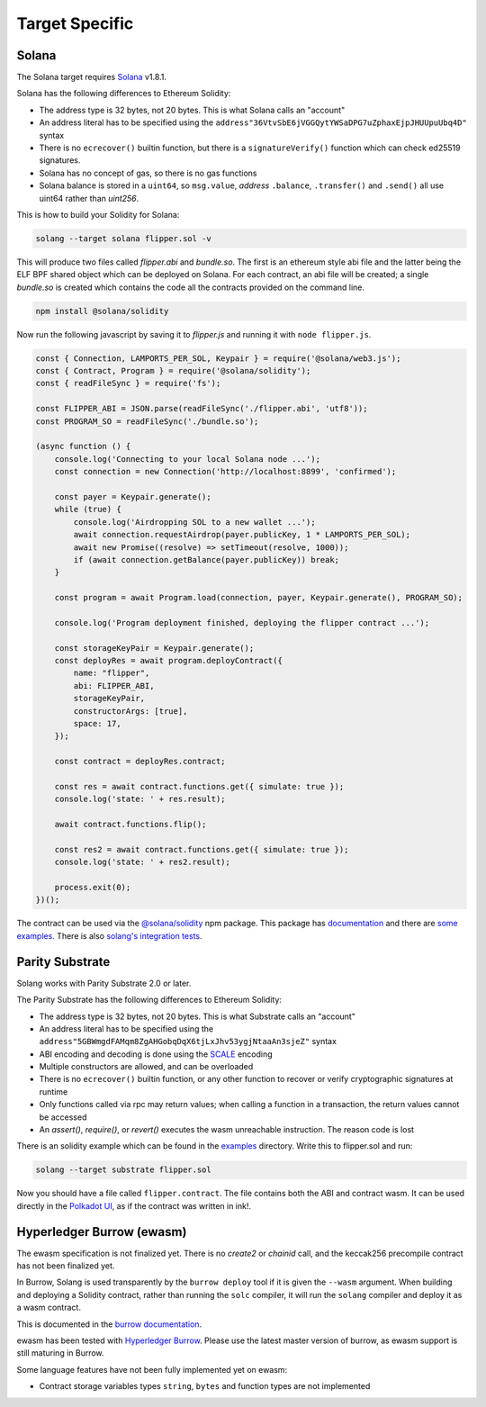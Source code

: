Target Specific
===============

Solana
______

The Solana target requires `Solana <https://www.solana.com/>`_ v1.8.1.

Solana has the following differences to Ethereum Solidity:

- The address type is 32 bytes, not 20 bytes. This is what Solana calls an "account"
- An address literal has to be specified using the ``address"36VtvSbE6jVGGQytYWSaDPG7uZphaxEjpJHUUpuUbq4D"`` syntax
- There is no ``ecrecover()`` builtin function, but there is a ``signatureVerify()`` function which can check ed25519
  signatures.
- Solana has no concept of gas, so there is no gas functions
- Solana balance is stored in a ``uint64``, so ``msg.value``, *address* ``.balance``, ``.transfer()`` and ``.send()``
  all use uint64 rather than `uint256`.

This is how to build your Solidity for Solana:

.. code-block:: bash

  solang --target solana flipper.sol -v

This will produce two files called `flipper.abi` and `bundle.so`. The first is an ethereum style abi file and the latter being
the ELF BPF shared object which can be deployed on Solana. For each contract, an abi file will be created; a single `bundle.so`
is created which contains the code all the contracts provided on the command line.

.. code-block:: bash

    npm install @solana/solidity

Now run the following javascript by saving it to `flipper.js` and running it with ``node flipper.js``.

.. code-block:: javascript

    const { Connection, LAMPORTS_PER_SOL, Keypair } = require('@solana/web3.js');
    const { Contract, Program } = require('@solana/solidity');
    const { readFileSync } = require('fs');

    const FLIPPER_ABI = JSON.parse(readFileSync('./flipper.abi', 'utf8'));
    const PROGRAM_SO = readFileSync('./bundle.so');

    (async function () {
        console.log('Connecting to your local Solana node ...');
        const connection = new Connection('http://localhost:8899', 'confirmed');

        const payer = Keypair.generate();
        while (true) {
            console.log('Airdropping SOL to a new wallet ...');
            await connection.requestAirdrop(payer.publicKey, 1 * LAMPORTS_PER_SOL);
            await new Promise((resolve) => setTimeout(resolve, 1000));
            if (await connection.getBalance(payer.publicKey)) break;
        }

        const program = await Program.load(connection, payer, Keypair.generate(), PROGRAM_SO);

        console.log('Program deployment finished, deploying the flipper contract ...');

        const storageKeyPair = Keypair.generate();
        const deployRes = await program.deployContract({
            name: "flipper",
            abi: FLIPPER_ABI,
            storageKeyPair,
            constructorArgs: [true],
            space: 17,
        });

        const contract = deployRes.contract;

        const res = await contract.functions.get({ simulate: true });
        console.log('state: ' + res.result);

        await contract.functions.flip();

        const res2 = await contract.functions.get({ simulate: true });
        console.log('state: ' + res2.result);

        process.exit(0);
    })();

The contract can be used via the `@solana/solidity <https://www.npmjs.com/package/@solana/solidity>`_  npm package. This
package has `documentation <https://solana-labs.github.io/solana-solidity.js/>`_ and there
are `some examples <https://solana-labs.github.io/solana-solidity.js/>`_. There is also
`solang's integration tests <https://github.com/hyperledger-labs/solang/tree/main/integration/solana>`_.

Parity Substrate
________________

Solang works with Parity Substrate 2.0 or later.

The Parity Substrate has the following differences to Ethereum Solidity:

- The address type is 32 bytes, not 20 bytes. This is what Substrate calls an "account"
- An address literal has to be specified using the ``address"5GBWmgdFAMqm8ZgAHGobqDqX6tjLxJhv53ygjNtaaAn3sjeZ"`` syntax
- ABI encoding and decoding is done using the `SCALE <https://substrate.dev/docs/en/knowledgebase/advanced/codec>`_ encoding
- Multiple constructors are allowed, and can be overloaded
- There is no ``ecrecover()`` builtin function, or any other function to recover or verify cryptographic signatures at runtime
- Only functions called via rpc may return values; when calling a function in a transaction, the return values cannot be accessed
- An `assert()`, `require()`, or `revert()` executes the wasm unreachable instruction. The reason code is lost

There is an solidity example which can be found in the
`examples <https://github.com/hyperledger-labs/solang/tree/main/examples>`_
directory. Write this to flipper.sol and run:

.. code-block:: bash

  solang --target substrate flipper.sol

Now you should have a file called ``flipper.contract``. The file contains both the ABI and contract wasm.
It can be used directly in the
`Polkadot UI <https://substrate.dev/substrate-contracts-workshop/#/0/deploy-contract>`_, as if the contract was written in ink!.


Hyperledger Burrow (ewasm)
__________________________

The ewasm specification is not finalized yet. There is no `create2` or `chainid` call, and the keccak256 precompile
contract has not been finalized yet.

In Burrow, Solang is used transparently by the ``burrow deploy`` tool if it is given the ``--wasm`` argument.
When building and deploying a Solidity contract, rather than running the ``solc`` compiler, it will run
the ``solang`` compiler and deploy it as a wasm contract.

This is documented in the `burrow documentation <https://hyperledger.github.io/burrow/#/reference/wasm>`_.

ewasm has been tested with `Hyperledger Burrow <https://github.com/hyperledger/burrow>`_.
Please use the latest master version of burrow, as ewasm support is still maturing in Burrow.

Some language features have not been fully implemented yet on ewasm:

- Contract storage variables types ``string``, ``bytes`` and function types are not implemented
